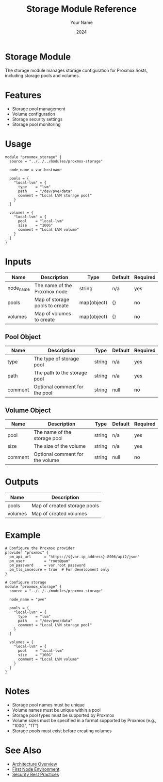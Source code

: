 #+TITLE: Storage Module Reference
#+AUTHOR: Your Name
#+DATE: 2024

* Storage Module

The storage module manages storage configuration for Proxmox hosts, including storage pools and volumes.

* Features

- Storage pool management
- Volume configuration
- Storage security settings
- Storage pool monitoring

* Usage

#+BEGIN_SRC hcl
module "proxmox_storage" {
  source = "../../../modules/proxmox-storage"
  
  node_name = var.hostname
  
  pools = {
    "local-lvm" = {
      type    = "lvm"
      path    = "/dev/pve/data"
      comment = "Local LVM storage pool"
    }
  }
  
  volumes = {
    "local-lvm" = {
      pool    = "local-lvm"
      size    = "100G"
      comment = "Local LVM volume"
    }
  }
}
#+END_SRC

* Inputs

| Name | Description | Type | Default | Required |
|------|-------------|------|---------|:--------:|
| node_name | The name of the Proxmox node | string | n/a | yes |
| pools | Map of storage pools to create | map(object) | {} | no |
| volumes | Map of volumes to create | map(object) | {} | no |

** Pool Object
| Name | Description | Type | Default | Required |
|------|-------------|------|---------|:--------:|
| type | The type of storage pool | string | n/a | yes |
| path | The path to the storage pool | string | n/a | yes |
| comment | Optional comment for the pool | string | null | no |

** Volume Object
| Name | Description | Type | Default | Required |
|------|-------------|------|---------|:--------:|
| pool | The name of the storage pool | string | n/a | yes |
| size | The size of the volume | string | n/a | yes |
| comment | Optional comment for the volume | string | null | no |

* Outputs

| Name | Description |
|------|-------------|
| pools | Map of created storage pools |
| volumes | Map of created volumes |

* Example

#+BEGIN_SRC hcl
# Configure the Proxmox provider
provider "proxmox" {
  pm_api_url      = "https://${var.ip_address}:8006/api2/json"
  pm_user         = "root@pam"
  pm_password     = var.root_password
  pm_tls_insecure = true  # For development only
}

# Configure storage
module "proxmox_storage" {
  source = "../../../modules/proxmox-storage"
  
  node_name = "pve"
  
  pools = {
    "local-lvm" = {
      type    = "lvm"
      path    = "/dev/pve/data"
      comment = "Local LVM storage pool"
    }
  }
  
  volumes = {
    "local-lvm" = {
      pool    = "local-lvm"
      size    = "100G"
      comment = "Local LVM volume"
    }
  }
}
#+END_SRC

* Notes

- Storage pool names must be unique
- Volume names must be unique within a pool
- Storage pool types must be supported by Proxmox
- Volume sizes must be specified in a format supported by Proxmox (e.g., "100G", "1T")
- Storage pools must exist before creating volumes

* See Also
- [[file:../../architecture/overview.org][Architecture Overview]]
- [[file:../environments/first-node.org][First Node Environment]]
- [[file:../../best-practices/security.org][Security Best Practices]] 